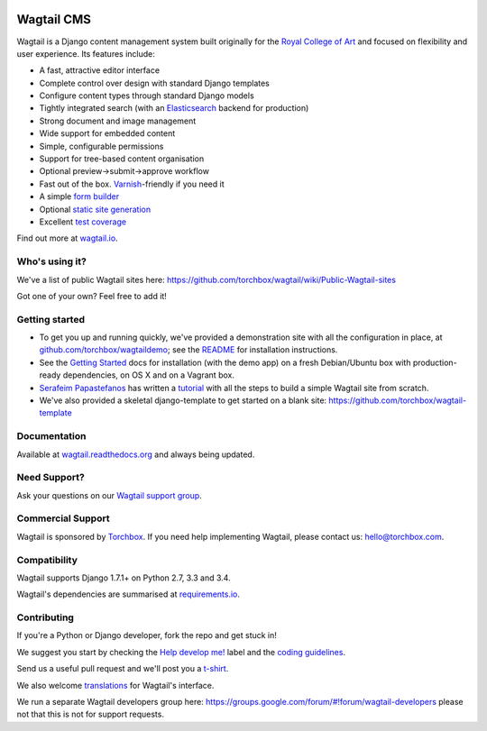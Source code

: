 .. image:: https://travis-ci.org/torchbox/wagtail.png?branch=master
    :target: https://travis-ci.org/torchbox/wagtail

.. image:: https://coveralls.io/repos/torchbox/wagtail/badge.png?branch=master&zxcv1
    :target: https://coveralls.io/r/torchbox/wagtail?branch=master

.. image:: https://pypip.in/v/wagtail/badge.png?zxcv
    :target: https://crate.io/packages/wagtail/

Wagtail CMS
===========

.. image:: http://i.imgur.com/1OJwg4m.png

Wagtail is a Django content management system built originally for the `Royal College of Art <http://www.rca.ac.uk/>`_ and focused on flexibility and user experience. Its features include:

* A fast, attractive editor interface
* Complete control over design with standard Django templates
* Configure content types through standard Django models
* Tightly integrated search (with an `Elasticsearch <http://www.elasticsearch.org/>`_ backend for production)
* Strong document and image management
* Wide support for embedded content
* Simple, configurable permissions
* Support for tree-based content organisation
* Optional preview->submit->approve workflow
* Fast out of the box. `Varnish <https://www.varnish-cache.org/>`_-friendly if you need it
* A simple `form builder <http://docs.wagtail.io/en/latest/core_components/form_builder.html>`_
* Optional `static site generation <http://docs.wagtail.io/en/latest/contrib_components/static_site_generation.html>`_
* Excellent `test coverage <https://coveralls.io/r/torchbox/wagtail?branch=master>`_

Find out more at `wagtail.io <http://wagtail.io/>`_.


Who's using it?
~~~~~~~~~~~~~~~
We've a list of public Wagtail sites here: https://github.com/torchbox/wagtail/wiki/Public-Wagtail-sites

Got one of your own? Feel free to add it!


Getting started
~~~~~~~~~~~~~~~
* To get you up and running quickly, we've provided a demonstration site with all the configuration in place, at `github.com/torchbox/wagtaildemo <https://github.com/torchbox/wagtaildemo/>`_; see the `README <https://github.com/torchbox/wagtaildemo/blob/master/README.md>`_ for installation instructions.
* See the `Getting Started <http://wagtail.readthedocs.org/en/latest/getting_started/installation.html>`_ docs for installation (with the demo app) on a fresh Debian/Ubuntu box with production-ready dependencies, on OS X and on a Vagrant box.
* `Serafeim Papastefanos <https://github.com/spapas>`_ has written a `tutorial <http://spapas.github.io/2014/02/13/wagtail-tutorial/>`_ with all the steps to build a simple Wagtail site from scratch.
* We've also provided a skeletal django-template to get started on a blank site: https://github.com/torchbox/wagtail-template

Documentation
~~~~~~~~~~~~~
Available at `wagtail.readthedocs.org <http://wagtail.readthedocs.org/>`_ and always being updated.


Need Support?
~~~~~~~~~~~~~~~
Ask your questions on our `Wagtail support group <https://groups.google.com/forum/#!forum/wagtail>`_.


Commercial Support
~~~~~~~~~~~~~~~~~~
Wagtail is sponsored by `Torchbox <https://torchbox.com/>`_. If you need help implementing Wagtail, please contact us: hello@torchbox.com.


Compatibility
~~~~~~~~~~~~~
Wagtail supports Django 1.7.1+ on Python 2.7, 3.3 and 3.4.

Wagtail's dependencies are summarised at `requirements.io <https://requires.io/github/torchbox/wagtail/requirements>`_.


Contributing
~~~~~~~~~~~~
If you're a Python or Django developer, fork the repo and get stuck in!

We suggest you start by checking the `Help develop me! <https://github.com/torchbox/wagtail/labels/Help%20develop%20me%21>`_ label and the `coding guidelines <http://wagtail.readthedocs.org/en/latest/howto/contributing.html#coding-guidelines>`_.

Send us a useful pull request and we'll post you a `t-shirt <https://twitter.com/WagtailCMS/status/432166799464210432/photo/1>`_.

We also welcome `translations <http://wagtail.readthedocs.org/en/latest/howto/contributing.html#translations>`_ for Wagtail's interface.

We run a separate Wagtail developers group here: https://groups.google.com/forum/#!forum/wagtail-developers please not that this is not for support requests.
